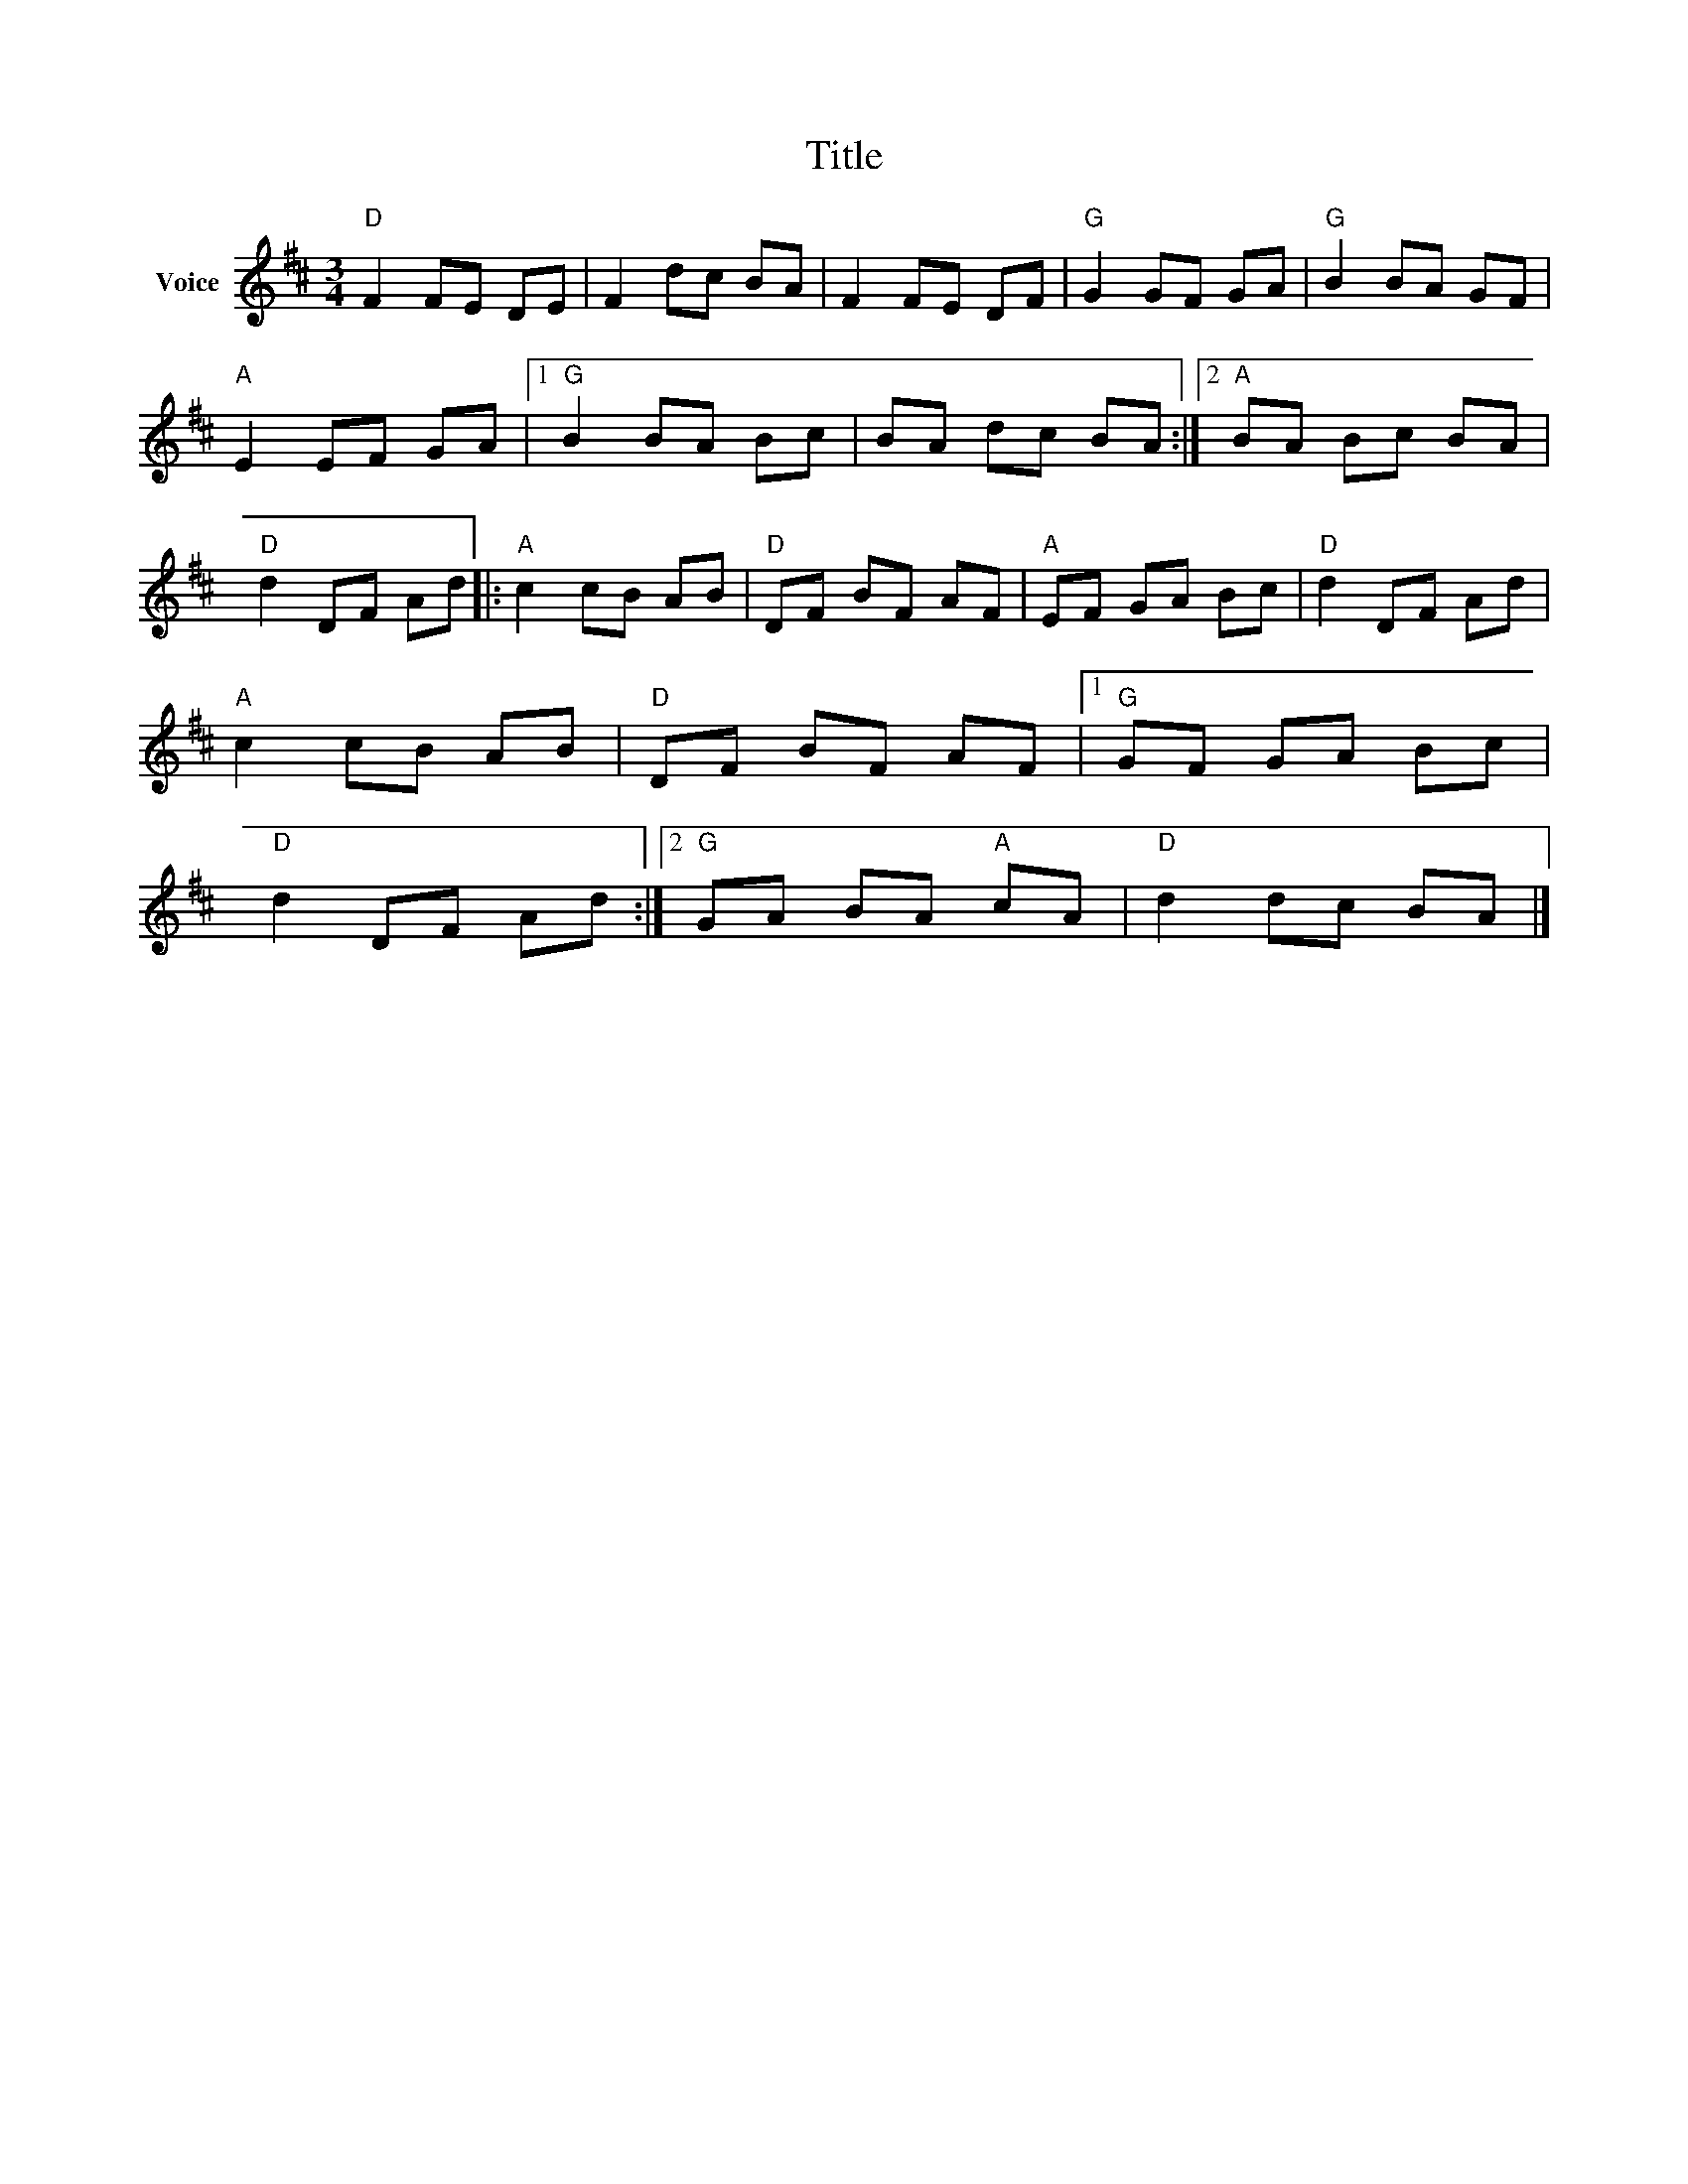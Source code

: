 X:1
T:Title
L:1/8
M:3/4
I:linebreak $
K:D
V:1 treble nm="Voice"
V:1
"D" F2 FE DE | F2 dc BA | F2 FE DF |"G" G2 GF GA |"G" B2 BA GF |"A" E2 EF GA |1"G" B2 BA Bc | %7
 BA dc BA :|2"A" BA Bc BA |"D" d2 DF Ad |:"A" c2 cB AB |"D" DF BF AF |"A" EF GA Bc |"D" d2 DF Ad | %14
"A" c2 cB AB |"D" DF BF AF |1"G" GF GA Bc |"D" d2 DF Ad :|2"G" GA BA"A" cA |"D" d2 dc BA |] %20

